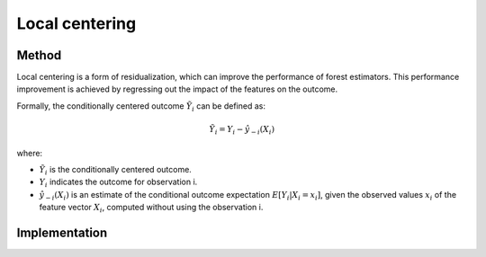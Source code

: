 Local centering
===============

Method
--------

Local centering is a form of residualization, which can improve the performance of forest estimators. 
This performance improvement is achieved by regressing out the impact of the features on the outcome.

Formally, the conditionally centered outcome :math:`\tilde{Y}_i` can be defined as:

.. math::

   \tilde{Y}_i = Y_i - \hat{y}_{-i}(X_i)


where:

- :math:`\tilde{Y}_i` is the conditionally centered outcome.
- :math:`Y_i` indicates the outcome for observation i.
- :math:`\hat{y}_{-i}(X_i)` is an estimate of the conditional outcome expectation :math:`E[Y_i | X_i = x_i]`, given the observed values :math:`x_i` of the feature vector :math:`X_i`, computed without using the observation i.


Implementation
---------------
